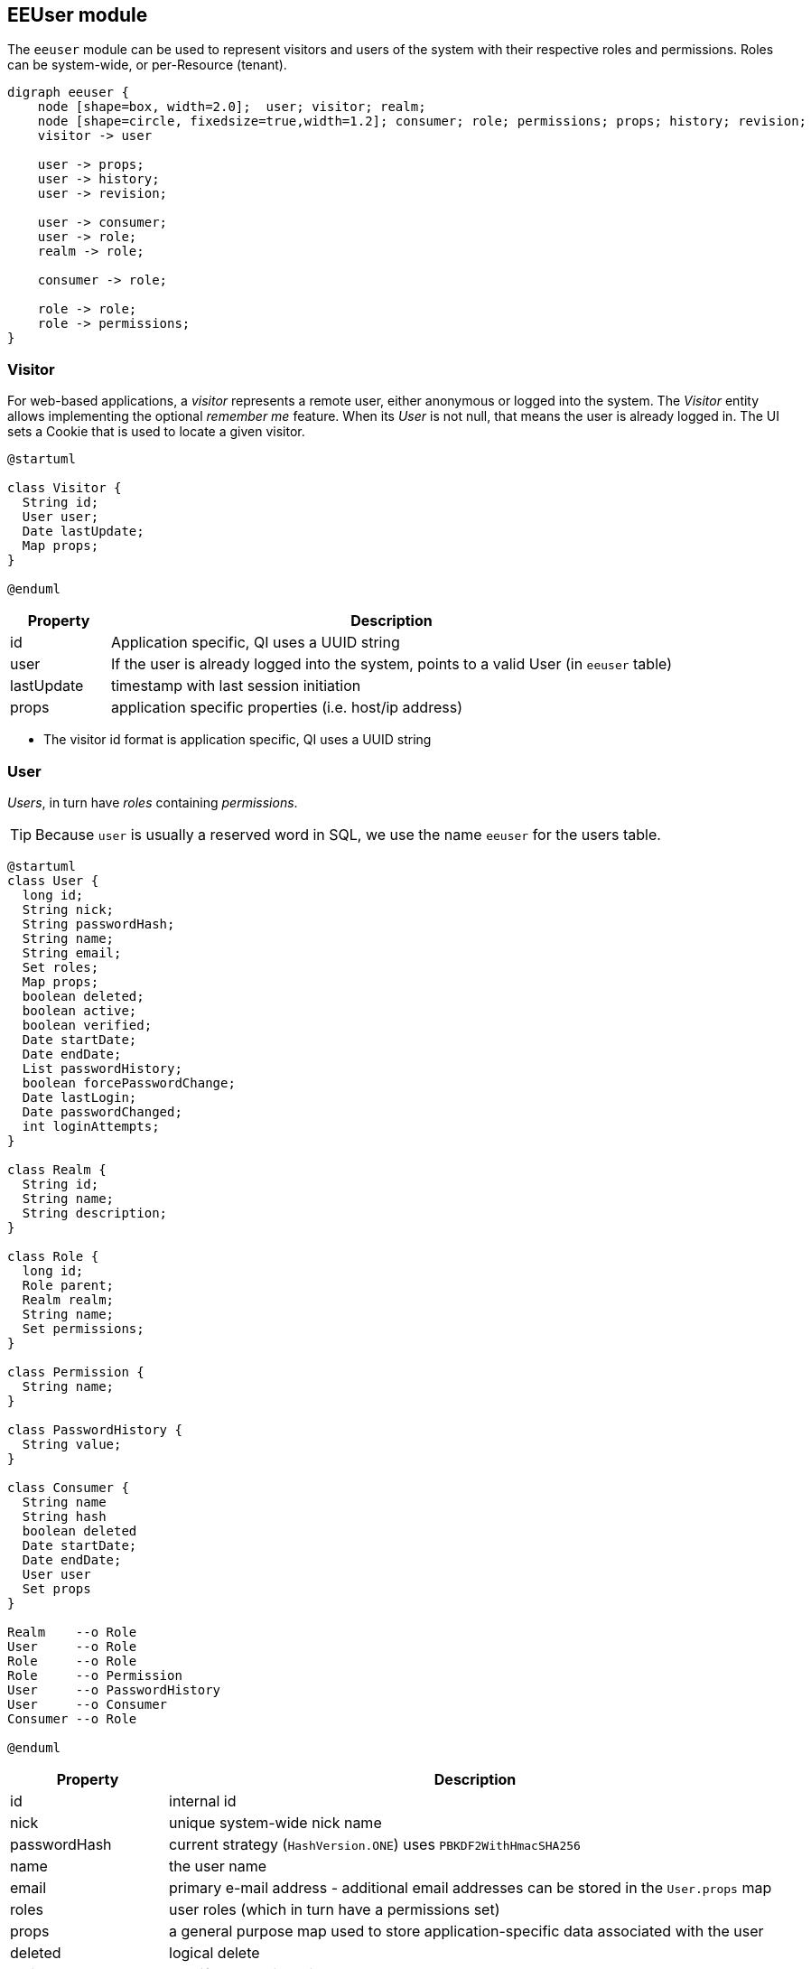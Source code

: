 == EEUser module

The `eeuser` module can be used to represent visitors and users of the system with their
respective roles and permissions. Roles can be system-wide, or per-Resource (tenant).

[graphviz, eeuser-module, svg, width=450]
----
digraph eeuser {
    node [shape=box, width=2.0];  user; visitor; realm;
    node [shape=circle, fixedsize=true,width=1.2]; consumer; role; permissions; props; history; revision;
    visitor -> user

    user -> props;
    user -> history;
    user -> revision;

    user -> consumer;
    user -> role;
    realm -> role;

    consumer -> role;

    role -> role;
    role -> permissions;
}
----

=== Visitor

For web-based applications, a _visitor_ represents a remote user, either
anonymous or logged into the system. The _Visitor_ entity allows implementing the optional
_remember me_ feature. When its _User_ is not null, that means the user
is already logged in. The UI sets a Cookie that is used to locate a
given visitor.

[plantuml, visitor, svg]
----
@startuml

class Visitor {
  String id;
  User user;
  Date lastUpdate;
  Map props;
} 

@enduml
----

[frame="none",cols="15%,85%",options="header"]
|===
|Property   | Description
|id         | Application specific, QI uses a UUID string
|user       | If the user is already logged into the system, points to a valid User (in `eeuser` table)
|lastUpdate | timestamp with last session initiation
|props      | application specific properties  (i.e. host/ip address)
|===

- The visitor id format is application specific, QI uses a UUID string

=== User

_Users_, in turn have _roles_ containing _permissions_.

[TIP]
=====
Because `user` is usually a reserved word in SQL, we use the name `eeuser` 
for the users table.
=====

[plantuml, user-entity, svg, width="90%"]
----
@startuml
class User {
  long id;
  String nick;
  String passwordHash;
  String name;
  String email;
  Set roles;
  Map props;
  boolean deleted;
  boolean active;
  boolean verified;
  Date startDate;
  Date endDate;
  List passwordHistory;
  boolean forcePasswordChange;
  Date lastLogin;
  Date passwordChanged;
  int loginAttempts;
}

class Realm {
  String id;
  String name;
  String description;
}

class Role {
  long id;
  Role parent;
  Realm realm;
  String name;
  Set permissions;
}

class Permission {
  String name;
}

class PasswordHistory {
  String value;
}

class Consumer {
  String name
  String hash
  boolean deleted
  Date startDate;
  Date endDate;
  User user
  Set props
}

Realm    --o Role
User     --o Role
Role     --o Role
Role     --o Permission
User     --o PasswordHistory
User     --o Consumer
Consumer --o Role

@enduml
----

[frame="none",cols="20%,80%",options="header"]
|===
|Property             | Description
| id                  | internal id
| nick                | unique system-wide nick name
| passwordHash        | current strategy (`HashVersion.ONE`) uses `PBKDF2WithHmacSHA256`
| name                | the user name
| email               | primary e-mail address - additional email addresses can be stored in the `User.props` map
| roles               |  user roles (which in turn have a permissions set)
| props               | a general purpose map used to store application-specific data associated with the user
| deleted             | logical delete
| active              | true if the user is active
| verified            | true if user has been verified. The verification process is application specific
| startDate           | if not null, user is not valid before this date
| endDate             | if not null, user is not valid after this date
| passwordHistory     |  stores previous password hashes in order to implement password reuse feature
| forcePasswordChange | if true, QI forces the user to change his/her password
| lastLogin           | QI updates this entry on every login
| passwordChanged     | last password change, use to force users to change password after X time
| loginAttempts       | invalid login counter, can be used to lock users (by setting `active=false`)
|===

[NOTE]
======
jPOS-EE support multiple password hash strategies. 
The current one (`VERSION.ONE`) uses `PBKDF2WithHmacSHA256`. 
Entries with an older version (ZERO) get automatically upgraded to version 
ONE on the next login.
======

=== Roles and Permissions

Users have roles, which in turn have permissions.

Here is a sample `role` entry:

[source]
---------------------
# select * from role where name='admin';

 id | name  
----+-------
 64 | admin

# select * from role_perms where role=64;

 role |      name       
------+-----------------
   64 | sysadmin
   64 | login
   64 | sysconfig.read
   64 | sysconfig.write
   64 | users.read
   64 | users.write
   64 | accounting
---------------------

The permission and role names are application specific. QI (the jPOS UI) uses 
the `sysconfig` (see <<sysconfig,SysConfig schema>>) table in order to assist 
the UI with permission options, e.g.

[source]
--------
# select * from sysconfig where id like 'perm%';
          id          |    readperm    |               value               | writeperm 
----------------------+----------------+-----------------------------------+-----------
 perm.accounting      | sysconfig.read | Full access to accounting records | sysadmin
 perm.login           | sysconfig.read | Login                             | sysadmin
 perm.sysadmin        | sysadmin       | System Administrator              | sysadmin
 perm.sysconfig.read  | sysconfig.read | View System Configuration         | sysadmin
 perm.sysconfig.write | sysconfig.read | Edit System Configuration         | sysadmin
 perm.users.read      | sysconfig.read | Read permission on Users          | admin
 perm.users.write     | sysconfig.read | Write permission on Users         | admin
--------

As mentioned, the permission names are totally application specific. QI checks that a given user
has a role that in turn has the `perm.login` in order to allow access to the system. These permissions
can be configured in the `00_qi.xml` (see <<QI, QI module>>)  file to allow access to different parts
of the system, e.g.:

[source,xml]
------------
  <view route="profile" class="org.jpos.qi.eeuser.ProfilesView" 
    perm="login" sidebar="system">                                    <1>
    <property name="entityName" value="user"/>
    <attribute name="id" field="false"/>
    <attribute name="nick" length="64" regex="&WORD_PATTERN;"/>
    <attribute name="name" length="128" regex="&TEXT_PATTERN;"/>
    <attribute name="email" length="128" />
    <attribute name="active"/>
    <attribute name="roles" column="false" perm="sysadmin"/>
  </view>
  <view route="roles" class="org.jpos.qi.eeuser.RolesView" 
         perm="sysadmin" sidebar="system">                            <2>
    <property name="entityName" value="role"/>
    <attribute name="id" field="false"/>
    <attribute name="name" regex="&WORD_PATTERN;" length="64"/>
    <attribute name="permissions" column="false"/>
  </view>
------------
<1> user can access its own profile
<2> but needs `sysadmin` permission in order to administer roles

=== Realm Roles

In multi-tenant systems, a user may have a role `admin` within a given realm 
(e.g., a given `Issuer`) but not on others. A `role` can have an optional `realm` 
to limit its scope.

The permissions granted to a role restricted to a given realm are automatically
prefixed with the realm's name, for example, if a given role `realm=accounting,
role=admin` has the permissions `read` and `post`, the permissions granted to
the user are `accounting:read` and `accounting:post` instead of just `read` and
`post`.

As shown in the previous diagram, a Role has permissions, but it also has a
parent (that points to another Role).

If we have a generic `accounting-admin` role with permissions 'read' and 'post',
we can have a realm-scoped `accounting-admin` role that don't need to be
configured with said permissions.

[frame="none",cols="10%,20%,20%,30%,20%",options="header"]
|===
|Id | Realm     | Role             | Permissions  | Parent
| 1 |           | accounting-admin | read, post   | (no parent)
| 2 | company_1 | accounting-admin |              | 1
| 3 | company_2 | accounting-admin |              | 1
| 4 | company_3 | accounting-admin |              | 1
| 5 | company_4 | accounting-admin |              | 1
|===

A user that has Role 1 (`accounting-admin` with no realm restriction) will have
the generic permissions:

- `read` and 
- `post`

A user that has Role 2 (`company_1`) and 4 (`company_3`) will have the permissions:

- `company_1:read` 
- `company_1:post`
- `company_3:read` 
- `company_3:post`

[NOTE]
======
The permission is derived from the realm name, plus a colon and the real permission name.
======

=== Consumer

A _Consumer_ is used to represent an API client (i.e. a mobile device). If the 
API is being hit by a mobile application, the Consumer would represent an instance of 
that application.

A Consumer belongs to a user, but it has its own set of roles and permissions.

[frame="none",cols="20%,80%",options="header"]
|===
|Property             | Description
| id                  | application-specific ID (i.e. UUID)
| hash                | current strategy (`HashVersion.ONE`) uses `PBKDF2WithHmacSHA256`
| active              | true if the user is active
| deleted             | logical delete
| startDate           | if not null, user is not valid before this date
| endDate             | if not null, user is not valid after this date
| user                | Consumers belong to a given user
| roles               | set of roles (which in turn has permissions)
| props               | application-specific properties
|===

=== Password History

In order to support the optional _do not repeat passwords_ feature, we have a
companion password history entity where the UI keeps track of the password
hashes of the last N passwords used.

=== User/Consumer properties

Application-specific data associated with the user can be stored in this
general purpose key/value map. Typical information stored there are 
alternate email addresses, UI preferences, etc.


